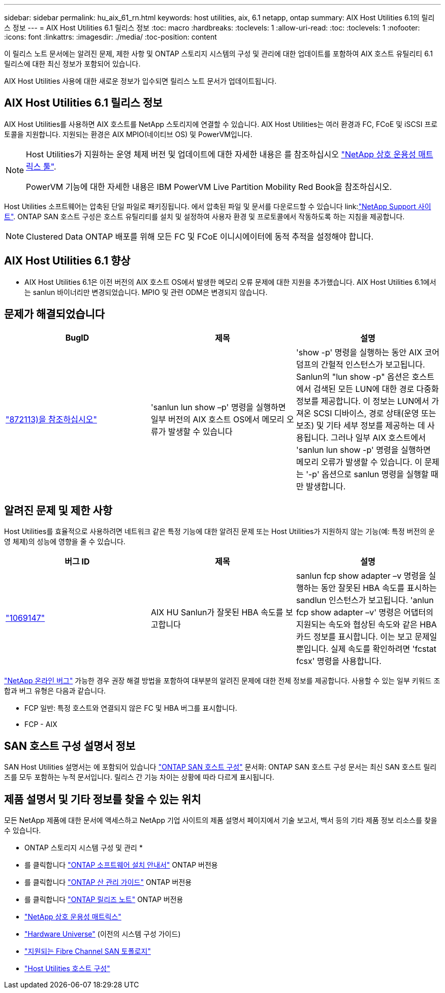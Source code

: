 ---
sidebar: sidebar 
permalink: hu_aix_61_rn.html 
keywords: host utilities, aix, 6.1 netapp, ontap 
summary: AIX Host Utilities 6.1의 릴리스 정보 
---
= AIX Host Utilities 6.1 릴리스 정보
:toc: macro
:hardbreaks:
:toclevels: 1
:allow-uri-read: 
:toc: 
:toclevels: 1
:nofooter: 
:icons: font
:linkattrs: 
:imagesdir: ./media/
:toc-position: content


[role="lead"]
이 릴리스 노트 문서에는 알려진 문제, 제한 사항 및 ONTAP 스토리지 시스템의 구성 및 관리에 대한 업데이트를 포함하여 AIX 호스트 유틸리티 6.1 릴리스에 대한 최신 정보가 포함되어 있습니다.

AIX Host Utilities 사용에 대한 새로운 정보가 입수되면 릴리스 노트 문서가 업데이트됩니다.



== AIX Host Utilities 6.1 릴리스 정보

AIX Host Utilities를 사용하면 AIX 호스트를 NetApp 스토리지에 연결할 수 있습니다. AIX Host Utilities는 여러 환경과 FC, FCoE 및 iSCSI 프로토콜을 지원합니다. 지원되는 환경은 AIX MPIO(네이티브 OS) 및 PowerVM입니다.

[NOTE]
====
Host Utilities가 지원하는 운영 체제 버전 및 업데이트에 대한 자세한 내용은 를 참조하십시오 link:https://mysupport.netapp.com/matrix/imt.jsp?components=85803;&solution=1&isHWU&src=IMT["NetApp 상호 운용성 매트릭스 툴"^].

PowerVM 기능에 대한 자세한 내용은 IBM PowerVM Live Partition Mobility Red Book을 참조하십시오.

====
Host Utilities 소프트웨어는 압축된 단일 파일로 패키징됩니다. 에서 압축된 파일 및 문서를 다운로드할 수 있습니다 link:link:https://mysupport.netapp.com/site/["NetApp Support 사이트"^]. ONTAP SAN 호스트 구성은 호스트 유틸리티를 설치 및 설정하여 사용자 환경 및 프로토콜에서 작동하도록 하는 지침을 제공합니다.


NOTE: Clustered Data ONTAP 배포를 위해 모든 FC 및 FCoE 이니시에이터에 동적 추적을 설정해야 합니다.



== AIX Host Utilities 6.1 향상

* AIX Host Utilities 6.1은 이전 버전의 AIX 호스트 OS에서 발생한 메모리 오류 문제에 대한 지원을 추가했습니다. AIX Host Utilities 6.1에서는 sanlun 바이너리만 변경되었습니다. MPIO 및 관련 ODM은 변경되지 않습니다.




== 문제가 해결되었습니다

[cols="3"]
|===
| BugID | 제목 | 설명 


| link:https://mysupport.netapp.com/site/bugs-online/product/HOSTUTILITIES/BURT/872113["872113)을 참조하십시오"^] | 'sanlun lun show –p' 명령을 실행하면 일부 버전의 AIX 호스트 OS에서 메모리 오류가 발생할 수 있습니다 | 'show -p' 명령을 실행하는 동안 AIX 코어 덤프의 간헐적 인스턴스가 보고됩니다. Sanlun의 "lun show -p" 옵션은 호스트에서 검색된 모든 LUN에 대한 경로 다중화 정보를 제공합니다. 이 정보는 LUN에서 가져온 SCSI 디바이스, 경로 상태(운영 또는 보조) 및 기타 세부 정보를 제공하는 데 사용됩니다. 그러나 일부 AIX 호스트에서 'sanlun lun show -p' 명령을 실행하면 메모리 오류가 발생할 수 있습니다. 이 문제는 '-p' 옵션으로 sanlun 명령을 실행할 때만 발생합니다. 
|===


== 알려진 문제 및 제한 사항

Host Utilities를 효율적으로 사용하려면 네트워크 같은 특정 기능에 대한 알려진 문제 또는 Host Utilities가 지원하지 않는 기능(예: 특정 버전의 운영 체제)의 성능에 영향을 줄 수 있습니다.

[cols="3"]
|===
| 버그 ID | 제목 | 설명 


| link:https://mysupport.netapp.com/site/bugs-online/product/HOSTUTILITIES/BURT/1069147["1069147"^] | AIX HU Sanlun가 잘못된 HBA 속도를 보고합니다 | sanlun fcp show adapter –v 명령을 실행하는 동안 잘못된 HBA 속도를 표시하는 sandlun 인스턴스가 보고됩니다. 'anlun fcp show adapter –v' 명령은 어댑터의 지원되는 속도와 협상된 속도와 같은 HBA 카드 정보를 표시합니다. 이는 보고 문제일 뿐입니다. 실제 속도를 확인하려면 'fcstat fcsx' 명령을 사용합니다. 
|===
link:https://mysupport.netapp.com/site/["NetApp 온라인 버그"] 가능한 경우 권장 해결 방법을 포함하여 대부분의 알려진 문제에 대한 전체 정보를 제공합니다. 사용할 수 있는 일부 키워드 조합과 버그 유형은 다음과 같습니다.

* FCP 일반: 특정 호스트와 연결되지 않은 FC 및 HBA 버그를 표시합니다.
* FCP - AIX




== SAN 호스트 구성 설명서 정보

SAN Host Utilities 설명서는 에 포함되어 있습니다 link:https://docs.netapp.com/us-en/ontap-sanhost/index.html["ONTAP SAN 호스트 구성"] 문서화: ONTAP SAN 호스트 구성 문서는 최신 SAN 호스트 릴리즈를 모두 포함하는 누적 문서입니다. 릴리스 간 기능 차이는 상황에 따라 다르게 표시됩니다.



== 제품 설명서 및 기타 정보를 찾을 수 있는 위치

모든 NetApp 제품에 대한 문서에 액세스하고 NetApp 기업 사이트의 제품 설명서 페이지에서 기술 보고서, 백서 등의 기타 제품 정보 리소스를 찾을 수 있습니다.

* ONTAP 스토리지 시스템 구성 및 관리 *

* 를 클릭합니다 link:https://docs.netapp.com/us-en/ontap/setup-upgrade/index.html["ONTAP 소프트웨어 설치 안내서"^] ONTAP 버전용
* 를 클릭합니다 link:https://docs.netapp.com/us-en/ontap/san-management/index.html["ONTAP 산 관리 가이드"^] ONTAP 버전용
* 를 클릭합니다 link:https://library.netapp.com/ecm/ecm_download_file/ECMLP2492508["ONTAP 릴리즈 노트"^] ONTAP 버전용
* link:https://imt.netapp.com/matrix/#welcome["NetApp 상호 운용성 매트릭스"^]
* link:https://hwu.netapp.com/["Hardware Universe"^] (이전의 시스템 구성 가이드)
* link:https://docs.netapp.com/us-en/ontap-sanhost/index.html["지원되는 Fibre Channel SAN 토폴로지"^]
* link:https://mysupport.netapp.com/documentation/productlibrary/index.html?productID=61343["Host Utilities 호스트 구성"^]

